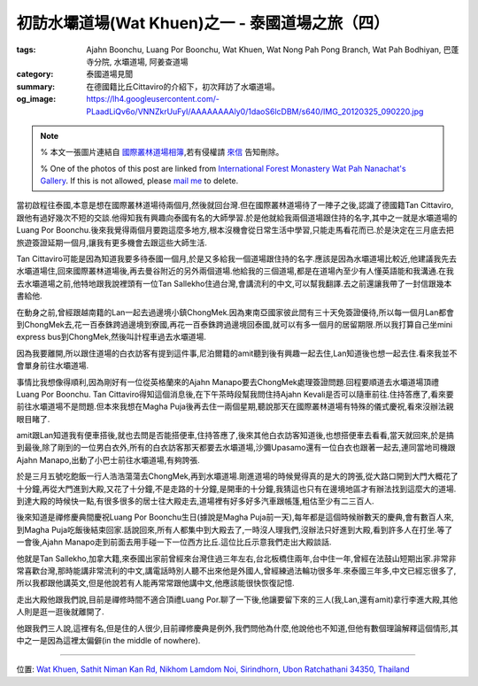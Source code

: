 初訪水壩道場(Wat Khuen)之一 - 泰國道場之旅（四）
################################################

:tags: Ajahn Boonchu, Luang Por Boonchu, Wat Khuen, Wat Nong Pah Pong Branch, Wat Pah Bodhiyan, 巴蓬寺分院, 水壩道場, 阿姜查道場
:category: 泰國道場見聞
:summary: 在德國籍比丘Cittaviro的介紹下，初次拜訪了水壩道場。
:og_image: https://lh4.googleusercontent.com/-PLaadLiQv6o/VNNZkrUuFyI/AAAAAAAAly0/1daoS6lcDBM/s640/IMG_20120325_090220.jpg


.. note::

   % 本文一張圖片連結自 `國際叢林道場相簿 <https://picasaweb.google.com/105007927083171937889>`_,若有侵權請 `來信 <mailto:siongui@gmail.com>`_ 告知刪除。

   % One of the photos of this post are linked from `International Forest Monastery Wat Pah Nanachat's Gallery <https://picasaweb.google.com/105007927083171937889>`_. If this is not allowed, please `mail me <mailto:siongui@gmail.com>`_ to delete.

當初啟程往泰國,本意是想在國際叢林道場待兩個月,然後就回台灣.但在國際叢林道場待了一陣子之後,認識了德國籍Tan Cittaviro,跟他有過好幾次不短的交談.他得知我有興趣向泰國有名的大師學習.於是他就給我兩個道場跟住持的名字,其中之一就是水壩道場的Luang Por Boonchu.後來我覺得兩個月要跑這麼多地方,根本沒機會從日常生活中學習,只能走馬看花而已.於是決定在三月底去把旅遊簽證延期一個月,讓我有更多機會去跟這些大師生活.

.. embed_picasaweb_image:: https://lh6.googleusercontent.com/-yvJeFON5ZyA/TzVHvnxeEBI/AAAAAAAAFqY/zc5Km5Cw4KI/s640/Wam%252015%2520Jan%25202006%2520%252849%2529.JPG
    :image_url: https://picasaweb.google.com/105007927083171937889/WatPahNanachatPhotoCollection#5707546986217869330
    :album_name: Wat Pah Nanachat Photo Collection
    :album_url: https://picasaweb.google.com/105007927083171937889/WatPahNanachatPhotoCollection
    :css_class: picasa-image
    :description: (比丘是Tan Cittaviro,跪下供養的男人住在道場旁,剛好就是載我們去水壩道場的司機)

Tan Cittaviro可能是因為知道我要多待泰國一個月,於是又多給我一個道場跟住持的名字.應該是因為水壩道場比較近,他建議我先去水壩道場住,回來國際叢林道場後,再去曼谷附近的另外兩個道場.他給我的三個道場,都是在道場內至少有人懂英語能和我溝通.在我去水壩道場之前,他特地跟我說裡頭有一位Tan Sallekho住過台灣,會講流利的中文,可以幫我翻譯.去之前還讓我帶了一封信跟幾本書給他.

在動身之前,曾經跟越南籍的Lan一起去過邊境小鎮ChongMek.因為東南亞國家彼此間有三十天免簽證優待,所以每一個月Lan都會到ChongMek去,花一百泰銖跨過邊境到寮國,再花一百泰銖跨過邊境回泰國,就可以有多一個月的居留期限.所以我打算自己坐mini express bus到ChongMek,然後叫計程車過去水壩道場.

因為我要離開,所以跟住道場的白衣訪客有提到這件事,尼泊爾籍的amit聽到後有興趣一起去住,Lan知道後也想一起去住.看來我並不會單身前往水壩道場.

事情比我想像得順利,因為剛好有一位從英格蘭來的Ajahn Manapo要去ChongMek處理簽證問題.回程要順道去水壩道場頂禮Luang Por Boonchu. Tan Cittaviro得知這個消息後,在下午茶時段幫我問住持Ajahn Kevali是否可以隨車前往.住持答應了,看來要前往水壩道場不是問題.但本來我想在Magha Puja後再去住一兩個星期,聽說那天在國際叢林道場有特殊的儀式慶祝,看來沒辦法親眼目睹了.

amit跟Lan知道我有便車搭後,就也去問是否能搭便車,住持答應了,後來其他白衣訪客知道後,也想搭便車去看看,當天就回來,於是搞到最後,除了剛到的一位男白衣外,所有的白衣訪客那天都要去水壩道場,沙彌Upasamo還有一位白衣也跟著一起去,連同當地司機跟Ajahn Manapo,出動了小巴士前往水壩道場,有夠誇張.

於是三月五號吃飽飯一行人浩浩蕩蕩去ChongMek,再到水壩道場.剛進道場的時候覺得真的是大的誇張,從大路口開到大門大概花了十分鐘,再從大門進到大殿,又花了十分鐘,不是走路的十分鐘,是開車的十分鐘,我猜這也只有在邊境地區才有辦法找到這麼大的道場.到達大殿的時候快一點,有很多很多的居士往大殿走去,道場裡有好多好多汽車跟帳篷,粗估至少有二三百人.

.. embed_picasaweb_image:: https://lh4.googleusercontent.com/-Cmp9SOtvhf0/VNNbsPG8t4I/AAAAAAAAlzQ/tpmtRTFOJ4U/s640/IMG_20120429_054115.jpg
    :image_url: https://picasaweb.google.com/lh/photo/ltbD-W1j7uwX8lUlg_2MQNMTjNZETYmyPJy0liipFm0
    :album_name: 二訪水壩道場. 2012 April 22th-29th
    :album_url: https://picasaweb.google.com/116486520727854844696/2012April22th29th
    :css_class: picasa-image
    :description: (通往大殿的小橋入口)

後來知道是禪修慶典間慶祝Luang Por Boonchu生日(據說是Magha Puja前一天),每年都是這個時候辦數天的慶典,會有數百人來,到Magha Puja吃飯後結束回家.話說回來,所有人都集中到大殿去了,一時沒人理我們,沒辦法只好進到大殿,看到許多人在打坐.等了一會後,Ajahn Manapo走到前面去用手碰一下一位西方比丘.這位比丘示意我們走出大殿談話.

.. embed_picasaweb_image:: https://lh6.googleusercontent.com/-TRwRUo_a22M/VNNZkoc0WhI/AAAAAAAAly0/2LKDx__hpqI/s640/IMG_20120324_095343.jpg
    :image_url: https://picasaweb.google.com/lh/photo/xRJlrSnKWhGoODwjluDJ7tMTjNZETYmyPJy0liipFm0
    :album_name: 初訪水壩道場(Wat Khuen). 2012 March 5th-25th
    :album_url: https://picasaweb.google.com/116486520727854844696/WatKhuen2012March5th25th
    :css_class: picasa-image
    :description: (Tan Sallekho收缽中)

他就是Tan Sallekho,加拿大籍,來泰國出家前曾經來台灣住過三年左右,台北板橋住兩年,台中住一年,曾經在法鼓山短期出家.非常非常喜歡台灣,那時能講非常流利的中文,講電話時別人聽不出來他是外國人,曾經練過法輪功很多年.來泰國三年多,中文已經忘很多了,所以我都跟他講英文,但是他說若有人能再常常跟他講中文,他應該能很快恢復記憶.

走出大殿他跟我們說,目前是禪修時間不適合頂禮Luang Por.聊了一下後,他讓要留下來的三人(我,Lan,還有amit)拿行李進大殿,其他人則是逛一逛後就離開了.

他跟我們三人說,這裡有名,但是住的人很少,目前禪修慶典是例外,我們問他為什麼,他說他也不知道,但他有數個理論解釋這個情形,其中之一是因為這裡太偏僻(in the middle of nowhere).

----

位置: `Wat Khuen, Sathit Niman Kan Rd, Nikhom Lamdom Noi, Sirindhorn, Ubon Ratchathani 34350, Thailand <http://maps.google.com/maps?q=Wat%20Khuen%2C%20Sathit%20Niman%20Kan%20Rd%2C%20Nikhom%20Lamdom%20Noi%2C%20Sirindhorn%2C%20Ubon%20Ratchathani%2034350%2C%20Thailand@15.185377252069555,105.4187536239624&z=10>`_

